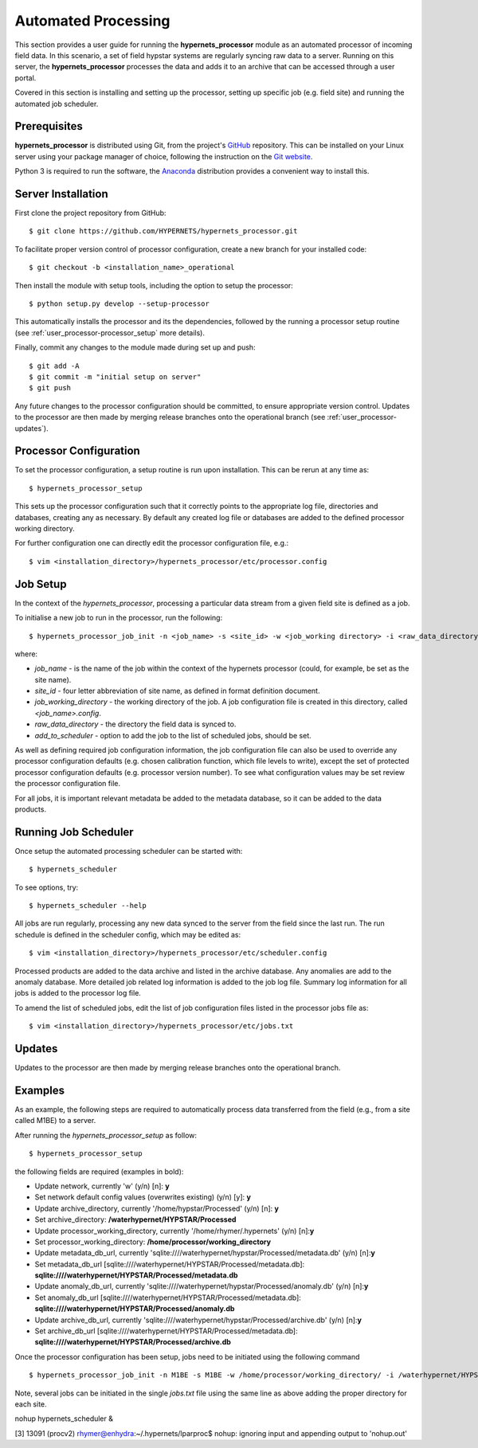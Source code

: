 .. use_processing - description of running the processor in an automated manner
   Author: seh2
   Email: sam.hunt@npl.co.uk
   Created: 22/10/20

.. _user_automated:

Automated Processing
====================

This section provides a user guide for running the **hypernets_processor** module as an automated processor of incoming field data. In this scenario, a set of field hypstar systems are regularly syncing raw data to a server.  Running on this server, the **hypernets_processor** processes the data and adds it to an archive that can be accessed through a user portal.

Covered in this section is installing and setting up the processor, setting up specific job (e.g. field site) and running the automated job scheduler.

Prerequisites
-------------

**hypernets_processor** is distributed using Git, from the project's `GitHub <https://github.com/HYPERNETS/hypernets_processor>`_ repository. This can be installed on your Linux server using your package manager of choice, following the instruction on the `Git website <https://git-scm.com/download/linux>`_.

Python 3 is required to run the software, the `Anaconda <https://www.anaconda.com>`_ distribution provides a convenient way to install this.

Server Installation
-------------------

First clone the project repository from GitHub::

   $ git clone https://github.com/HYPERNETS/hypernets_processor.git

To facilitate proper version control of processor configuration, create a new branch for your installed code::

   $ git checkout -b <installation_name>_operational

Then install the module with setup tools, including the option to setup the processor::

   $ python setup.py develop --setup-processor

This automatically installs the processor and its the dependencies, followed by the running a processor setup routine (see :ref:`user_processor-processor_setup` more details).

Finally, commit any changes to the module made during set up and push::

   $ git add -A
   $ git commit -m "initial setup on server"
   $ git push

Any future changes to the processor configuration should be committed, to ensure appropriate version control. Updates to the processor are then made by merging release branches onto the operational branch (see :ref:`user_processor-updates`).

.. _user_processor-processor_setup:

Processor Configuration
-----------------------

To set the processor configuration, a setup routine is run upon installation. This can be rerun at any time as::

   $ hypernets_processor_setup

This sets up the processor configuration such that it correctly points to the appropriate log file, directories and databases, creating any as necessary. By default any created log file or databases are added to the defined processor working directory.

For further configuration one can directly edit the processor configuration file, e.g.::

   $ vim <installation_directory>/hypernets_processor/etc/processor.config


.. _user_processor-job_setup:

Job Setup
---------

In the context of the `hypernets_processor`, processing a particular data stream from a given field site is defined as a job.

To initialise a new job to run in the processor, run the following::

   $ hypernets_processor_job_init -n <job_name> -s <site_id> -w <job_working directory> -i <raw_data_directory> --add-to-scheduler

where:

* `job_name` - is the name of the job within the context of the hypernets processor (could, for example, be set as the site name).
* `site_id` - four letter abbreviation of site name, as defined in format definition document.
* `job_working_directory` - the working directory of the job. A job configuration file is created in this directory, called `<job_name>.config`.
* `raw_data_directory` - the directory the field data is synced to.
* `add_to_scheduler` - option to add the job to the list of scheduled jobs, should be set.

As well as defining required job configuration information, the job configuration file can also be used to override any processor configuration defaults (e.g. chosen calibration function, which file levels to write), except the set of protected processor configuration defaults (e.g. processor version number). To see what configuration values may be set review the processor configuration file.

For all jobs, it is important relevant metadata be added to the metadata database, so it can be added to the data products.

.. _user_processor-scheduler:

Running Job Scheduler
---------------------

Once setup the automated processing scheduler can be started with::

   $ hypernets_scheduler

To see options, try::

   $ hypernets_scheduler --help

All jobs are run regularly, processing any new data synced to the server from the field since the last run. The run schedule is defined in the scheduler config, which may be edited as::

   $ vim <installation_directory>/hypernets_processor/etc/scheduler.config

Processed products are added to the data archive and listed in the archive database. Any anomalies are add to the anomaly database. More detailed job related log information is added to the job log file. Summary log information for all jobs is added to the processor log file.

To amend the list of scheduled jobs, edit the list of job configuration files listed in the processor jobs file as::

   $ vim <installation_directory>/hypernets_processor/etc/jobs.txt

.. _user_processor-updates:

Updates
-------

Updates to the processor are then made by merging release branches onto the operational branch.

Examples
-------------------

As an example, the following steps are required to automatically process data transferred from the field (e.g., from a site called M1BE) to a server.

After running the `hypernets_processor_setup` as follow::

$ hypernets_processor_setup

the following fields are required (examples in bold):

* Update network, currently 'w' (y/n) [n]: **y**
* Set network default config values (overwrites existing) (y/n) [y]: **y**
* Update archive_directory, currently '/home/hypstar/Processed' (y/n) [n]: **y**
* Set archive_directory: **/waterhypernet/HYPSTAR/Processed**
* Update processor_working_directory, currently '/home/rhymer/.hypernets' (y/n) [n]:**y**
* Set processor_working_directory: **/home/processor/working_directory**
* Update metadata_db_url, currently 'sqlite:////waterhypernet/hypstar/Processed/metadata.db' (y/n) [n]:**y**
* Set metadata_db_url [sqlite:////waterhypernet/HYPSTAR/Processed/metadata.db]: **sqlite:////waterhypernet/HYPSTAR/Processed/metadata.db**
* Update anomaly_db_url, currently 'sqlite:////waterhypernet/hypstar/Processed/anomaly.db' (y/n) [n]:**y**
* Set anomaly_db_url [sqlite:////waterhypernet/HYPSTAR/Processed/metadata.db]: **sqlite:////waterhypernet/HYPSTAR/Processed/anomaly.db**
* Update archive_db_url, currently 'sqlite:////waterhypernet/hypstar/Processed/archive.db' (y/n) [n]:**y**
* Set archive_db_url [sqlite:////waterhypernet/HYPSTAR/Processed/metadata.db]: **sqlite:////waterhypernet/HYPSTAR/Processed/archive.db**

Once the processor configuration has been setup, jobs need to be initiated using the following command ::

$ hypernets_processor_job_init -n M1BE -s M1BE -w /home/processor/working_directory/ -i /waterhypernet/HYPSTAR/Raw/M1BE/DATA/ --add-to-scheduler

Note, several jobs can be initiated in the single `jobs.txt` file using the same line as above adding the proper directory for each site.


nohup hypernets_scheduler &

[3] 13091
(procv2) rhymer@enhydra:~/.hypernets/lparproc$ nohup: ignoring input and appending output to 'nohup.out'

